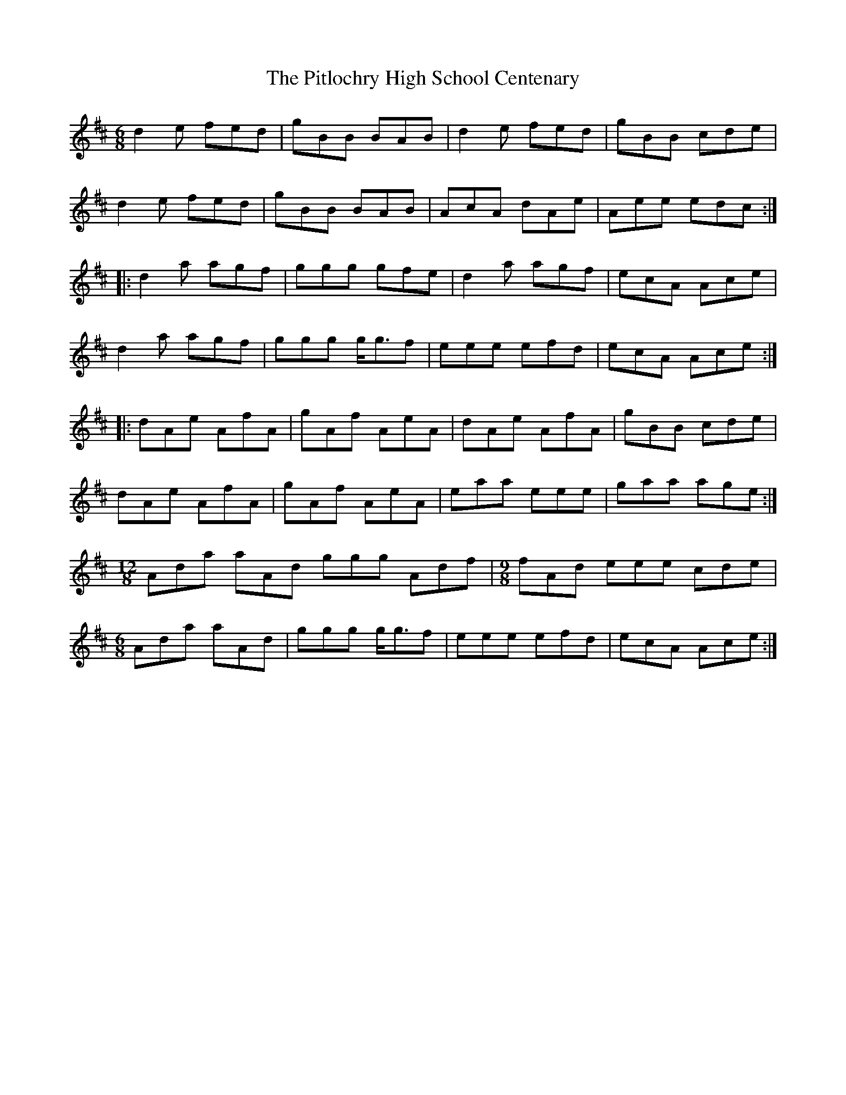 X: 32461
T: Pitlochry High School Centenary, The
R: jig
M: 6/8
K: Dmajor
d2 e fed|gBB BAB|d2e fed|gBB cde|
d2e fed|gBB BAB|AcA dAe|Aee edc:|
|:d2a agf|ggg gfe|d2a agf|ecA Ace|
d2a agf|ggg g<gf|eee efd|ecA Ace:|
|:dAe AfA|gAf AeA|dAe AfA|gBB cde|
dAe AfA|gAf AeA|eaa eee|gaa age:|
M:12/8
Ada aAd ggg Adf|[M:9/8]fAd eee cde|
M:6/8
Ada aAd|ggg g<gf|eee efd|ecA Ace:|

